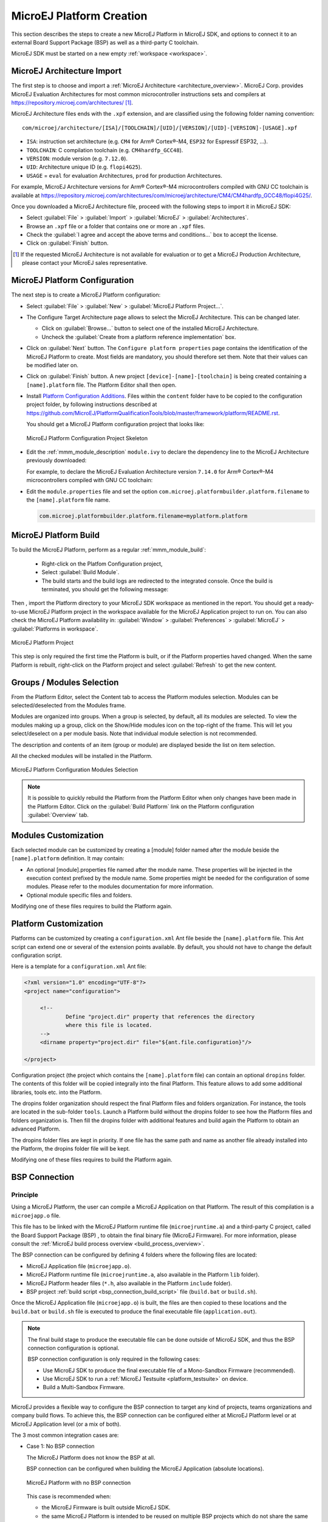.. _new_platform_creation:

=========================
MicroEJ Platform Creation
=========================

This section describes the steps to create a new MicroEJ Platform in MicroEJ SDK, 
and options to connect it to an external Board Support Package (BSP) as well as a third-party C toolchain. 

MicroEJ SDK must be started on a new empty :ref:`workspace <workspace>`.

.. _architecture_import:

MicroEJ Architecture Import
===========================

The first step is to choose and import a :ref:`MicroEJ Architecture <architecture_overview>`. 
MicroEJ Corp. provides MicroEJ Evaluation Architectures for most common microcontroller instructions sets and compilers
at https://repository.microej.com/architectures/ [#note_production]_. 

MicroEJ Architecture files ends with the ``.xpf`` extension, and are classified using the following folder naming convention:

:: 

  com/microej/architecture/[ISA]/[TOOLCHAIN]/[UID]/[VERSION]/[UID]-[VERSION]-[USAGE].xpf

- ``ISA``: instruction set architecture (e.g. ``CM4`` for Arm® Cortex®-M4, ``ESP32`` for Espressif ESP32, ...).
- ``TOOLCHAIN``: C compilation toolchain (e.g. ``CM4hardfp_GCC48``).
- ``VERSION``: module version (e.g. ``7.12.0``).
- ``UID``: Architecture unique ID (e.g. ``flopi4G25``).
- ``USAGE`` = ``eval`` for evaluation Architectures, ``prod`` for production Architectures.

For example, MicroEJ Architecture versions for Arm® Cortex®-M4 microcontrollers compiled with GNU CC toolchain is available at 
https://repository.microej.com/architectures/com/microej/architecture/CM4/CM4hardfp_GCC48/flopi4G25/.

Once you downloaded a MicroEJ Architecture file, proceed with the following steps to import it in MicroEJ SDK:

- Select :guilabel:`File` > :guilabel:`Import` > :guilabel:`MicroEJ` > :guilabel:`Architectures`.
- Browse an ``.xpf`` file or a folder that contains one or more an ``.xpf`` files.
- Check the :guilabel:`I agree and accept the above terms and conditions...` box to accept the license.
- Click on :guilabel:`Finish` button.

.. [#note_production] If the requested MicroEJ Architecture is not available for evaluation or to get a MicroEJ Production Architecture, please contact your MicroEJ sales representative.


.. _platform_configuration_creation:

MicroEJ Platform Configuration
==============================

The next step is to create a MicroEJ Platform configuration:

-  Select :guilabel:`File` > :guilabel:`New` > :guilabel:`MicroEJ Platform Project…`.

-  The Configure Target Architecture page allows to
   select the MicroEJ Architecture. This can be
   changed later.

   -  Click on :guilabel:`Browse...` button to select one of the installed MicroEJ
      Architecture.

   -  Uncheck the :guilabel:`Create from a platform reference implementation` box.

-  Click on :guilabel:`Next` button. The ``Configure platform properties`` page contains the
   identification of the MicroEJ Platform to create. Most fields are
   mandatory, you should therefore set them. Note that their values can
   be modified later on.

-  Click on :guilabel:`Finish` button. A new project ``[device]-[name]-[toolchain]`` is being created
   containing a ``[name].platform`` file. The Platform Editor shall then
   open.

-  Install `Platform Configuration Additions <https://github.com/MicroEJ/PlatformQualificationTools/blob/master/framework/platform/>`_. 
   Files within the ``content`` folder have to be copied to the configuration project folder,
   by following instructions described at https://github.com/MicroEJ/PlatformQualificationTools/blob/master/framework/platform/README.rst.
   
   You should get a MicroEJ Platform configuration project that looks like:

   .. figure:: images/platformConfigurationSkeleton.png
      :alt: MicroEJ Platform Configuration Project Skeleton
      :align: center

      MicroEJ Platform Configuration Project Skeleton

- Edit the :ref:`mmm_module_description` ``module.ivy`` to declare the dependency line to the MicroEJ Architecture previously downloaded:

  .. code-block:: xml
     :emphasize-lines: 3,4,5

     <dependencies>

        <dependency org="com.microej.architecture.[ISA].[TOOLCHAIN]" name="[UID]" rev="[VERSION]">
          <artifact name="[UID]" m:classifier="[USAGE]" ext="xpf"/>
        </dependency>
     
     </dependencies>

  For example, to declare the MicroEJ Evaluation Architecture version ``7.14.0`` for Arm® Cortex®-M4 microcontrollers compiled with GNU CC toolchain:

  .. code-block:: xml
      :emphasize-lines: 3,4,5

      <dependencies>

          <dependency org="com.microej.architecture.CM4.CM4hardfp_GCC48" name="flopi4G25" rev="7.14.0">
            <artifact name="flopi4G25" m:classifier="eval" ext="xpf"/>
          </dependency>
      
      </dependencies>
      
- Edit the ``module.properties`` file and set the option ``com.microej.platformbuilder.platform.filename`` to the ``[name].platform`` file name.

  .. code-block::

     com.microej.platformbuilder.platform.filename=myplatform.platform

MicroEJ Platform Build
======================


To build the MicroEJ Platform, perform as a regular :ref:`mmm_module_build`: 

  - Right-click on the Platfom Configuration project,
  - Select :guilabel:`Build Module`.
  - The build starts and the build logs are redirected to the integrated console. Once the build is terminated, you should get the following message:

    .. code-block:: console
      :emphasize-lines: 3,4,5,6
      
      module-platform:report:
        [echo]     ============================================================================================================
        [echo]     Platform has been built in this directory 'C:\tmp\mydevice-Platform-mytoolchain-0.0.1'.
        [echo]     To import this project in your MicroEJ SDK workspace (if not already available):
        [echo]      - Select 'File' > 'Import...' > 'General' > 'Existing Projects into Workspace' > 'Next'
        [echo]      - Check 'Select root directory' and browse 'C:\tmp\mydevice-Platform-mytoolchain-0.0.1' > 'Finish'
        [echo]     ============================================================================================================

      BUILD SUCCESSFUL

      Total time: 43 seconds
  
Then , import the Platform directory to your MicroEJ SDK workspace as mentioned in the report. You should get a ready-to-use MicroEJ Platform project
in the workspace available for the MicroEJ Application project to run on. You can also check the MicroEJ Platform availability in:
:guilabel:`Window` > :guilabel:`Preferences` > :guilabel:`MicroEJ` > :guilabel:`Platforms in workspace`.

.. figure:: images/platformSource.png
   :alt: MicroEJ Platform Project
   :align: center

   MicroEJ Platform Project
 
This step is only required the first time the Platform is built, or if the Platform properties haved changed. 
When the same Platform is rebuilt, right-click on the Platform project and select :guilabel:`Refresh` to get the new content.

.. _platform_configuration_modules:

Groups / Modules Selection
==========================

From the Platform Editor, select the Content tab to access
the Platform modules selection. Modules can be selected/deselected from
the Modules frame.

Modules are organized into groups. When a group is selected, by default,
all its modules are selected. To view the modules making up a group,
click on the Show/Hide modules icon on the top-right of the frame. This
will let you select/deselect on a per module basis. Note that individual
module selection is not recommended.

The description and contents of an item (group or module) are displayed
beside the list on item selection.

All the checked modules will be installed in the Platform.

.. figure:: images/platformConfigurationModules.png
   :alt: MicroEJ Platform Configuration Modules Selection
   :align: center

   MicroEJ Platform Configuration Modules Selection

.. note::

  It is possible to quickly rebuild the Platform from the Platform Editor when only changes have been made in the Platform Editor.
  Click on the :guilabel:`Build Platform` link on the Platform configuration :guilabel:`Overview` tab.


Modules Customization
=====================

Each selected module can be customized by creating a [module] folder
named after the module beside the ``[name].platform`` definition. It may
contain:

-  An optional [module].properties file named after the module name.
   These properties will be injected in the execution context prefixed
   by the module name. Some properties might be needed for the
   configuration of some modules. Please refer to the modules
   documentation for more information.

-  Optional module specific files and folders.

Modifying one of these files requires to build the Platform again.


.. _platformCustomization:

Platform Customization
======================

Platforms can be customized by creating a ``configuration.xml`` Ant file
beside the ``[name].platform`` file. This Ant script can extend one or
several of the extension points available. By default, you should not have to change 
the default configuration script.

Here is a template for a ``configuration.xml`` Ant file:

.. code:: xml

   <?xml version="1.0" encoding="UTF-8"?>
   <project name="configuration">
   
   	<!--
   		Define "project.dir" property that references the directory 
   		where this file is located.
   	-->
   	<dirname property="project.dir" file="${ant.file.configuration}"/>
   
   </project>

Configuration project (the project which contains the
``[name].platform`` file) can contain an optional ``dropins`` folder.
The contents of this folder will be copied integrally into the final
Platform. This feature allows to add some additional libraries, tools
etc. into the Platform.

The dropins folder organization should respect the final Platform files
and folders organization. For instance, the tools are located in the
sub-folder ``tools``. Launch a Platform build without the dropins folder
to see how the Platform files and folders organization is. Then fill the
dropins folder with additional features and build again the Platform to
obtain an advanced Platform.

The dropins folder files are kept in priority. If one file has the same
path and name as another file already installed into the Platform, the
dropins folder file will be kept.

Modifying one of these files requires to build the Platform again.

.. _bsp_connection:

BSP Connection
==============

Principle
---------

Using a MicroEJ Platform, the user can compile a MicroEJ Application on that Platform. 
The result of this compilation is a ``microejapp.o`` file.

This file has to be linked with the MicroEJ Platform runtime file (``microejruntime.a``) 
and a third-party C project, called the Board Support Package (BSP) ,
to obtain the final binary file (MicroEJ Firmware).
For more information, please consult the :ref:`MicroEJ build process overview <build_process_overview>`.

The BSP connection can be configured by defining 4 folders where the following files are located:

- MicroEJ Application file (``microejapp.o``).
- MicroEJ Platform runtime file (``microejruntime.a``, also available in the Platform ``lib`` folder).
- MicroEJ Platform header files (``*.h``, also available in the Platform ``include`` folder).
- BSP project :ref:`build script <bsp_connection_build_script>` file (``build.bat`` or ``build.sh``).

Once the MicroEJ Application file (``microejapp.o``) is built, the files are then copied to these locations 
and the ``build.bat`` or ``build.sh`` file is executed to produce the final executable file (``application.out``).

.. note::

   The final build stage to produce the executable file can be done outside of MicroEJ SDK, and thus 
   the BSP connection configuration is optional.
   
   BSP connection configuration is only required in the following cases:

   - Use MicroEJ SDK to produce the final executable file of a Mono-Sandbox Firmware (recommended).
   - Use MicroEJ SDK to run a :ref:`MicroEJ Testsuite <platform_testsuite>` on device.
   - Build a Multi-Sandbox Firmware.

.. _bsp_connection_cases:

MicroEJ provides a flexible way to configure the BSP connection to target any kind of projects, teams organizations and company build flows.
To achieve this, the BSP connection can be configured either at MicroEJ Platform level or at MicroEJ Application level (or a mix of both). 

The 3 most common integration cases are:

- Case 1: No BSP connection

  The MicroEJ Platform does not know the BSP at all.

  BSP connection can be configured when building the MicroEJ Application (absolute locations).

  .. figure:: images/bsp-connection-cases-none.png
     :alt: MicroEJ Platform with no BSP connection
     :align: center
     :scale: 80%

     MicroEJ Platform with no BSP connection

  This case is recommended when:

  - the MicroEJ Firmware is built outside MicroEJ SDK.
  - the same MicroEJ Platform is intended to be reused on multiple BSP projects which do not share the same structure.

- Case 2: Partial BSP connection
  
  The MicroEJ Platform knows how the BSP is structured.

  BSP connection is configured when building the MicroEJ Platform (relative locations within the BSP), 
  and the BSP root location is configured when building the MicroEJ Application (absolute directory).

  .. figure:: images/bsp-connection-cases-partial.png
     :alt: MicroEJ Platform with partial BSP connection
     :align: center
     :scale: 80%

     MicroEJ Platform with partial BSP connection

  This case is recommended when:
  
  - the MicroEJ Platform is used to build one MicroEJ Application on top of one BSP. 
  - the Application and BSP are slightly coupled, thus making a change in the BSP just require to build the firmware again.

- Case 3: Full BSP connection
  
  The MicroEJ Platform includes the BSP.

  BSP connection is configured when building MicroEJ Platform (relative locations within the BSP), 
  as well as the BSP root location (absolute directory).
  No BSP connection configuration is required when building the MicroEJ Application.

  .. figure:: images/bsp-connection-cases-full.png
     :alt: MicroEJ Platform with full BSP connection
     :align: center
     :scale: 80%

     MicroEJ Platform with full BSP connection

  This case is recommended when:

  - the MicroEJ Platform is used to build various MicroEJ Applications.
  - the MicroEJ Platform is validated using MicroEJ testsuites. 
  - the MicroEJ Platform and BSP are delivered as a single standalone module (same versioning), perhaps
    subcontracted to a team or a company outside the application project(s).

Options
-------

BSP connection options can be specified as Platform options or as Application options or a mix of both.

The following table describes Platform options, configured in ``bsp`` > ``bsp.properties`` file of the Platform configuration project.

.. list-table:: MicroEJ Platform Options for BSP Connection
   :widths: 1 5 3 
   :header-rows: 1

   * - Option Name   
     - Description
     - Example
   * - ``microejapp.relative.dir``
     - The path relative to BSP ``root.dir`` where to deploy the MicroEJ Application file (``microejapp.o``).
     - ``MicroEJ/lib``
   * - ``microejlib.relative.dir``
     - The path relative to BSP ``root.dir`` where to deploy the MicroEJ Platform runtime file (``microejruntime.a``).
     - ``MicroEJ/lib``
   * - ``microejinc.relative.dir``
     - The path relative to BSP ``root.dir`` where to deploy the MicroEJ Platform header files (``*.h``). 
     - ``MicroEJ/inc``
   * - ``microejscript.relative.dir``
     - The path relative to BSP ``root.dir`` where to execute the BSP build script file (``build.bat`` or ``build.sh``). 
     - ``Project/MicroEJ``
   * - ``root.dir``
     - The 3rd-party BSP project absolute directory, to be included to the Platform.
     - ``c:\\Users\\user\\mybsp`` on Windows systems or ``/home/user/bsp`` on Unix systems.

.. _bsp_connection_application_options:

The following table describes Application options, configured as regular :ref:`MicroEJ Application Options <application_options>`.

.. list-table:: MicroEJ Application Options for BSP Connection
   :widths: 1 5
   :header-rows: 1

   * - Option Name   
     - Description
   * - ``deploy.bsp.microejapp``
     - Deploy the MicroEJ Application file (``microejapp.o``) to the location defined by the Platform (defaults to ``true`` when Platform option ``microejapp.relative.dir`` is set).
   * - ``deploy.bsp.microejlib``
     - Deploy the MicroEJ Platform runtime file (``microejruntime.a``) to the location defined by the Platform (defaults to ``true`` when Platform option ``microejlib.relative.dir`` is set).
   * - ``deploy.bsp.microejinc``
     - Deploy the MicroEJ Platform header files (``*.h``) to the location defined by the Platform (defaults to ``true`` when Platform option ``microejinc.relative.dir`` is set). 
   * - ``deploy.bsp.microejscript``
     - Execute the BSP build script file (``build.bat`` or ``build.sh``) present at the location defined by the Platform. (defaults to ``false`` and requires ``microejscript.relative.dir`` Platform option to be set). 
   * - ``deploy.bsp.root.dir``
     - The 3rd-party BSP project absolute directory. This option is required if at least one the 4 options described above is set to ``true`` and the Platform does not includes the BSP.
   * - ``deploy.dir.microejapp``
     - Deploy the MicroEJ Application file (``microejapp.o``) to this absolute directory. An empty value means no deployment.
   * - ``deploy.dir.microejlib``
     - Deploy the MicroEJ Platform runtime file (``microejruntime.a``) to this absolute directory. An empty value means no deployment.
   * - ``deploy.dir.microejinc``
     - Deploy the MicroEJ Platform header files (``*.h``) to this absolute directory. An empty value means no deployment.
   * - ``deploy.dir.microejscript``
     - Execute the BSP build script file (``build.bat`` or ``build.sh``) present in this absolute directory. An empty value means no deployment.


.. note::

   It is also possible to configure the BSP root directory using the build option named ``toolchain.dir``, 
   instead of the application option ``deploy.bsp.root.dir``.
   This allow to configure a MicroEJ Firmware by specifying both the Platform (using the ``target.platform.dir`` option) and the BSP 
   at build level, without having to modify the application options files.

For each :ref:`Platform BSP connection case <bsp_connection_cases>`, here is a summary of the options to set: 

- No BSP connection, executable file built outside MicroEJ SDK
  :: 

    Platform Options:
      [NONE]

    Application Options:
      [NONE]

- No BSP connection, executable file built using MicroEJ SDK
  :: 

    Platform Options:
      [NONE]

    Application Options:
      deploy.dir.microejapp=[absolute_path]
      deploy.dir.microejlib=[absolute_path]
      deploy.dir.microejinc=[absolute_path]
      deploy.bsp.microejscript=[absolute_path]

- Partial BSP connection, executable file built outside MicroEJ SDK
  :: 

    Platform Options:
      microejapp.relative.dir=[relative_path]
      microejlib.relative.dir=[relative_path]
      microejinc.relative.dir=[relative_path]

    Application Options:
      deploy.bsp.root.dir=[absolute_path]

- Partial BSP connection, executable file built using MicroEJ SDK
  :: 

    Platform Options:
      microejapp.relative.dir=[relative_path]
      microejlib.relative.dir=[relative_path]
      microejinc.relative.dir=[relative_path]
      microejscript.relative.dir=[relative_path]   

    Application Options:
      deploy.bsp.root.dir=[absolute_path]
      deploy.bsp.microejscript=true

- Full BSP connection, executable file built using MicroEJ SDK
  :: 

    Platform Options:
      microejapp.relative.dir=[relative_path]
      microejlib.relative.dir=[relative_path]
      microejinc.relative.dir=[relative_path]
      microejscript.relative.dir=[relative_path]
      root.dir=[absolute_path]

    Application Options:
      deploy.bsp.microejscript=true

.. _bsp_connection_build_script:

Build Script File
-----------------

The BSP build script file is responsible to invoke the third-party C toolchain (compiler and linker)
to produce the final executable file (``application.out``).

The build script must implement the following specification:

- On Windows operating system, it is a Windows batch file named ``build.bat``.
- On Mac OS X or Linux operating systems, it is a shell script named ``build.sh``, with execution permission enabled.
- On build error, the script must end with a non zero exit code.
- On success

  - The executable must be copied to the file ``application.out`` in the folder from
    where the script has been executed.
  - The script must end with zero exit code.

Many build script templates are available for most commonly used C toolchains in the 
`Platform Qualification Tools repository <https://github.com/MicroEJ/PlatformQualificationTools/tree/master/framework/platform/scripts>`_.

Run Script File
---------------

This script is required only for Platforms intended to run a :ref:`MicroEJ Testsuite <platform_testsuite>` on device.

The BSP run script is responsible to invoke a third-party tool to upload and start the executable file (``application.out``) on device.

The run script must implement the following specification:

- On Windows operating system, it is a Windows batch file named ``run.bat``.
- On Mac OS X or Linux operating systems, it is a shell script named ``run.sh``, with execution permission enabled.
- On build error, the script must end with a non zero exit code.
- On success

  - The executable has been uploaded and started on the device
  - The script must end with zero exit code.

The run script can optionally redirect execution traces. If it does not implement execution traces redirection,
the testsuite must be configured with the following :ref:`application_options` in order to take its input from a TCP/IP socket server, 
such as :ref:`tool_serial_to_socket`.

::

  testsuite.trace.ip=localhost
  testsuite.trace.port=5555


Low Level APIs Implementation Files
-----------------------------------

Some MicroEJ Architecture modules require some additional information 
about the BSP implementation of Low Level APIs.

This information must be stored in each module's configuration folder, in a file named ``bsp.xml``.

This file must start with the node ``<bsp>``. It can contain several
lines like this one:
``<nativeName="A_LLAPI_NAME" nativeImplementation name="AN_IMPLEMENTATION_NAME"/>``
where:

-  ``A_LLAPI_NAME`` refers to a Low Level API native name. It is
   specific to the MicroEJ C library which provides the Low Level API.

-  ``AN_IMPLEMENTATION_NAME`` refers to the implementation name of the
   Low Level API. It is specific to the BSP; and more specifically, to
   the C file which does the link between the MicroEJ C library and the
   C driver.

Example:

::

   <bsp>
       <nativeImplementation name="COMM_DRIVER" nativeName="LLCOMM_BUFFERED_CONNECTION"/>
   </bsp>

These files will be converted into an internal format during the
MicroEJ Platform build.


..
   | Copyright 2008-2020, MicroEJ Corp. Content in this space is free 
   for read and redistribute. Except if otherwise stated, modification 
   is subject to MicroEJ Corp prior approval.
   | MicroEJ is a trademark of MicroEJ Corp. All other trademarks and 
   copyrights are the property of their respective owners.
